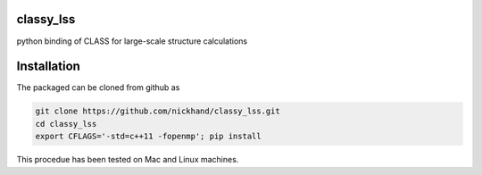 classy_lss
----------
python binding of CLASS for large-scale structure calculations


Installation
------------

The packaged can be cloned from github as

.. code:: bash

    git clone https://github.com/nickhand/classy_lss.git
    cd classy_lss
    export CFLAGS='-std=c++11 -fopenmp'; pip install 
    
This procedue has been tested on Mac and Linux machines.
    
